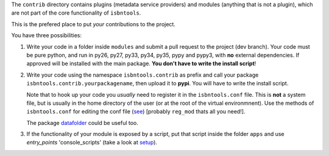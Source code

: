 The ``contrib`` directory contains plugins (metadata service providers) and 
modules (anything that is not a plugin),
which are not part of the core functionality of ``isbntools``.

This is the prefered place to put *your* contributions to the project.

You have three possibilities:

1. Write your code in a folder inside ``modules`` and submit 
   a pull request to the project (dev branch). Your code must be pure python, and run in 
   py26, py27, py33, py34, py35, pypy and pypy3,
   with **no** external dependencies. If approved will be installed with the main package. 
   **You don't have to write the install script**!  

2. Write your code using the namespace ``isbntools.contrib`` as prefix and call your package 
   ``isbntools.contrib.yourpackagename``, then upload it to **pypi**. You will have to write the
   install script.

   Note that to hook up your code you *usually* need to register it in the ``isbntools.conf`` file. 
   This is **not** a system file, but is usually in the home directory of the user (or at the root
   of the virtual environmnent). Use the methods of ``isbntools.conf`` 
   for editing the conf file (see_) [probably ``reg_mod`` thats all you need!].

   The package datafolder_ could be useful too.


3. If the functionality of your module is exposed by a script, put that script inside the folder ``apps``
   and use `entry_points` 'console_scripts' (take a look at setup_).


.. _initapp: https://github.com/xlcnd/isbntools/blob/dev/isbntools/_initapp.py

.. _setup: https://github.com/xlcnd/isbntools/blob/dev/setup.py#L164

.. _see: https://github.com/xlcnd/isbntools/blob/dev/isbntools/_conf.py

.. _datafolder: https://pypi.python.org/pypi/datafolder
